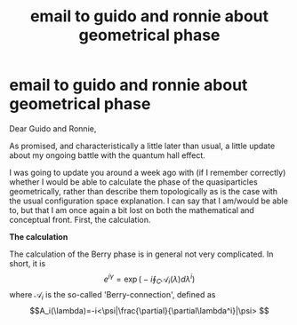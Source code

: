 #+title: email to guido and ronnie about geometrical phase
#+roam_tags: geometric_phase email

* email to guido and ronnie about geometrical phase

Dear Guido and Ronnie,

As promised, and characteristically a little later than usual, a little update about my ongoing battle with the quantum hall effect.

I was going to update you around a week ago with (if I remember correctly) whether I would be able to calculate the phase of the quasiparticles geometrically, rather than describe them topologically as is the case with the usual configuration space explanation. I can say that I am/would be able to, but that I am once again a bit lost on both the mathematical and conceptual front. First, the calculation.

*The calculation*

The calculation of the Berry phase is in general not very complicated. In short, it is
\[e^{i\gamma}=\exp\Big(-i\oint_C \mathcal{A}_i(\lambda)d\lambda^i\Big)\]
where $\mathcal{A}_i$ is the so-called 'Berry-connection', defined as
\[A_i(\lambda)=-i<\psi|\frac{\partial}{\partial\lambda^i}|\psi> \]
